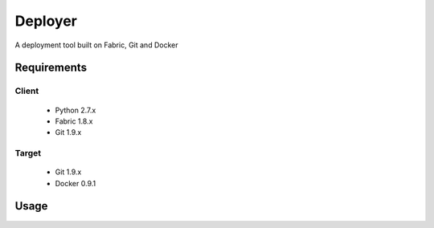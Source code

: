 ========
Deployer
========

A deployment tool built on Fabric, Git and Docker


Requirements
============

Client
------

 * Python 2.7.x
 * Fabric 1.8.x
 * Git 1.9.x

Target
------

 * Git 1.9.x
 * Docker 0.9.1


Usage
=====
